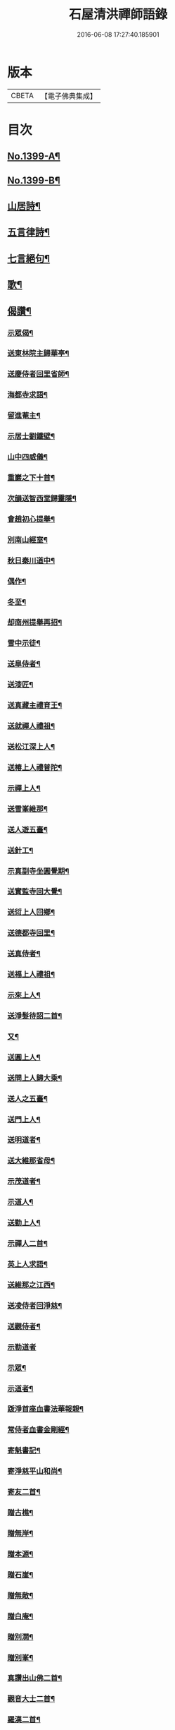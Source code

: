 #+TITLE: 石屋清洪禪師語錄 
#+DATE: 2016-06-08 17:27:40.185901

* 版本
 |     CBETA|【電子佛典集成】|

* 目次
** [[file:KR6q0332_001.txt::001-0656a1][No.1399-A¶]]
** [[file:KR6q0332_001.txt::001-0656b10][No.1399-B¶]]
** [[file:KR6q0332_002.txt::002-0665b9][山居詩¶]]
** [[file:KR6q0332_002.txt::002-0667c18][五言律詩¶]]
** [[file:KR6q0332_002.txt::002-0668b9][七言絕句¶]]
** [[file:KR6q0332_002.txt::002-0671a6][歌¶]]
** [[file:KR6q0332_002.txt::002-0671c19][偈讚¶]]
*** [[file:KR6q0332_002.txt::002-0671c20][示眾偈¶]]
*** [[file:KR6q0332_002.txt::002-0671c24][送東林院主歸華亭¶]]
*** [[file:KR6q0332_002.txt::002-0672a4][送慶侍者回里省師¶]]
*** [[file:KR6q0332_002.txt::002-0672a18][海都寺求語¶]]
*** [[file:KR6q0332_002.txt::002-0672a23][留進菴主¶]]
*** [[file:KR6q0332_002.txt::002-0672b6][示居士劉鐵壁¶]]
*** [[file:KR6q0332_002.txt::002-0672b10][山中四威儀¶]]
*** [[file:KR6q0332_002.txt::002-0672b15][重巖之下十首¶]]
*** [[file:KR6q0332_002.txt::002-0672c12][次韻送智西堂歸靈隱¶]]
*** [[file:KR6q0332_002.txt::002-0672c16][會趙初心提舉¶]]
*** [[file:KR6q0332_002.txt::002-0672c20][別南山經室¶]]
*** [[file:KR6q0332_002.txt::002-0672c24][秋日秦川道中¶]]
*** [[file:KR6q0332_002.txt::002-0673a4][偶作¶]]
*** [[file:KR6q0332_002.txt::002-0673a8][冬至¶]]
*** [[file:KR6q0332_002.txt::002-0673a12][却南州提舉再招¶]]
*** [[file:KR6q0332_002.txt::002-0673a16][雪中示徒¶]]
*** [[file:KR6q0332_002.txt::002-0673a20][送皐侍者¶]]
*** [[file:KR6q0332_002.txt::002-0673a23][送漆匠¶]]
*** [[file:KR6q0332_002.txt::002-0673b2][送真藏主禮育王¶]]
*** [[file:KR6q0332_002.txt::002-0673b5][送就禪人禮祖¶]]
*** [[file:KR6q0332_002.txt::002-0673b8][送松江深上人¶]]
*** [[file:KR6q0332_002.txt::002-0673b11][送椿上人禮普陀¶]]
*** [[file:KR6q0332_002.txt::002-0673b14][示禪上人¶]]
*** [[file:KR6q0332_002.txt::002-0673b17][送雪峯維那¶]]
*** [[file:KR6q0332_002.txt::002-0673b20][送人遊五臺¶]]
*** [[file:KR6q0332_002.txt::002-0673b23][送針工¶]]
*** [[file:KR6q0332_002.txt::002-0673c2][示真副寺坐圓覺期¶]]
*** [[file:KR6q0332_002.txt::002-0673c5][送實監寺回大覺¶]]
*** [[file:KR6q0332_002.txt::002-0673c8][送愆上人回鄉¶]]
*** [[file:KR6q0332_002.txt::002-0673c11][送德都寺回里¶]]
*** [[file:KR6q0332_002.txt::002-0673c14][送真侍者¶]]
*** [[file:KR6q0332_002.txt::002-0673c17][送福上人禮祖¶]]
*** [[file:KR6q0332_002.txt::002-0673c20][示來上人¶]]
*** [[file:KR6q0332_002.txt::002-0673c23][送淨髮待詔二首¶]]
*** [[file:KR6q0332_002.txt::002-0674a2][又¶]]
*** [[file:KR6q0332_002.txt::002-0674a5][送圓上人¶]]
*** [[file:KR6q0332_002.txt::002-0674a8][送問上人歸大乘¶]]
*** [[file:KR6q0332_002.txt::002-0674a11][送人之五臺¶]]
*** [[file:KR6q0332_002.txt::002-0674a14][送門上人¶]]
*** [[file:KR6q0332_002.txt::002-0674a17][送明道者¶]]
*** [[file:KR6q0332_002.txt::002-0674a20][送大維那省母¶]]
*** [[file:KR6q0332_002.txt::002-0674a23][示茂道者¶]]
*** [[file:KR6q0332_002.txt::002-0674b2][示道人¶]]
*** [[file:KR6q0332_002.txt::002-0674b5][送勤上人¶]]
*** [[file:KR6q0332_002.txt::002-0674b8][示禪人二首¶]]
*** [[file:KR6q0332_002.txt::002-0674b13][英上人求語¶]]
*** [[file:KR6q0332_002.txt::002-0674b16][送維那之江西¶]]
*** [[file:KR6q0332_002.txt::002-0674b19][送凌侍者回淨慈¶]]
*** [[file:KR6q0332_002.txt::002-0674b22][送觀侍者¶]]
*** [[file:KR6q0332_002.txt::002-0674b24][示勒道者]]
*** [[file:KR6q0332_002.txt::002-0674c4][示眾¶]]
*** [[file:KR6q0332_002.txt::002-0674c7][示道者¶]]
*** [[file:KR6q0332_002.txt::002-0674c10][䟦淨首座血書法華報親¶]]
*** [[file:KR6q0332_002.txt::002-0674c13][常侍者血書金剛經¶]]
*** [[file:KR6q0332_002.txt::002-0674c16][寄魁書記¶]]
*** [[file:KR6q0332_002.txt::002-0674c19][寄淨慈平山和尚¶]]
*** [[file:KR6q0332_002.txt::002-0674c24][寄友二首¶]]
*** [[file:KR6q0332_002.txt::002-0675a5][贈古樵¶]]
*** [[file:KR6q0332_002.txt::002-0675a8][贈無岸¶]]
*** [[file:KR6q0332_002.txt::002-0675a11][贈本源¶]]
*** [[file:KR6q0332_002.txt::002-0675a14][贈石崖¶]]
*** [[file:KR6q0332_002.txt::002-0675a17][贈無敵¶]]
*** [[file:KR6q0332_002.txt::002-0675a20][贈白庵¶]]
*** [[file:KR6q0332_002.txt::002-0675a23][贈別㵎¶]]
*** [[file:KR6q0332_002.txt::002-0675b2][贈別峯¶]]
*** [[file:KR6q0332_002.txt::002-0675b5][真讚出山佛二首¶]]
*** [[file:KR6q0332_002.txt::002-0675b10][觀音大士二首¶]]
*** [[file:KR6q0332_002.txt::002-0675b14][羅漢二首¶]]
*** [[file:KR6q0332_002.txt::002-0675b19][達磨二首¶]]
*** [[file:KR6q0332_002.txt::002-0675b24][讚及菴和尚并師同幀¶]]
*** [[file:KR6q0332_002.txt::002-0675c6][自讚¶]]
*** [[file:KR6q0332_002.txt::002-0675c13][禪人求讚¶]]
*** [[file:KR6q0332_002.txt::002-0675c18][辭世偈¶]]
** [[file:KR6q0332_002.txt::002-0676a1][No.1399-C¶]]

* 卷
[[file:KR6q0332_001.txt][石屋清洪禪師語錄 1]]
[[file:KR6q0332_002.txt][石屋清洪禪師語錄 2]]

